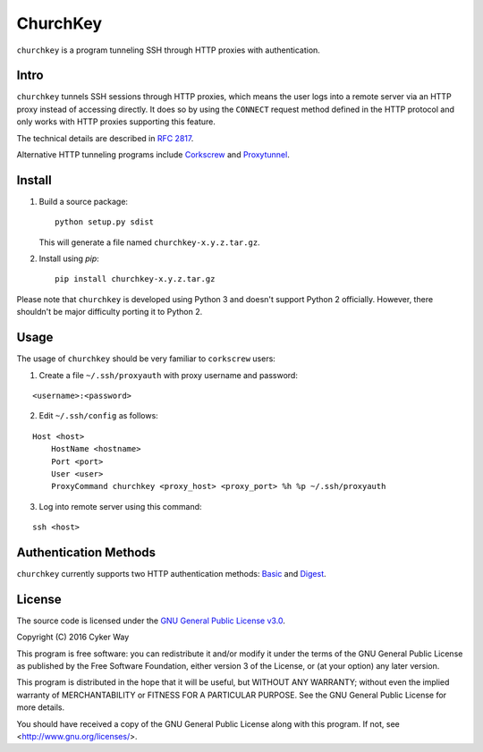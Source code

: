 ================================================
ChurchKey
================================================

``churchkey`` is a program tunneling SSH through HTTP proxies with
authentication.

Intro
================================================

``churchkey`` tunnels SSH sessions through HTTP proxies, which means the user
logs into a remote server via an HTTP proxy instead of accessing directly.  It
does so by using the ``CONNECT`` request method defined in the HTTP protocol and
only works with HTTP proxies supporting this feature.

The technical details are described in `RFC 2817`_.

Alternative HTTP tunneling programs include Corkscrew_ and Proxytunnel_.

Install
================================================

1.  Build a source package:

    ::

        python setup.py sdist

    This will generate a file named ``churchkey-x.y.z.tar.gz``.

2.  Install using `pip`:

    ::

        pip install churchkey-x.y.z.tar.gz

Please note that ``churchkey`` is developed using Python 3 and doesn't support
Python 2 officially. However, there shouldn't be major difficulty porting it to
Python 2.

Usage
================================================

The usage of ``churchkey`` should be very familiar to ``corkscrew`` users:

1.  Create a file ``~/.ssh/proxyauth`` with proxy username and password:

::

    <username>:<password>

2.  Edit ``~/.ssh/config`` as follows:

::

    Host <host>
        HostName <hostname>
        Port <port>
        User <user>
        ProxyCommand churchkey <proxy_host> <proxy_port> %h %p ~/.ssh/proxyauth

3.  Log into remote server using this command:

::

    ssh <host>


Authentication Methods
================================================

``churchkey`` currently supports two HTTP authentication methods: Basic_ and
Digest_.


License
================================================

The source code is licensed under the `GNU General Public License v3.0`_.

Copyright (C) 2016 Cyker Way

This program is free software: you can redistribute it and/or modify
it under the terms of the GNU General Public License as published by
the Free Software Foundation, either version 3 of the License, or
(at your option) any later version.

This program is distributed in the hope that it will be useful,
but WITHOUT ANY WARRANTY; without even the implied warranty of
MERCHANTABILITY or FITNESS FOR A PARTICULAR PURPOSE.  See the
GNU General Public License for more details.

You should have received a copy of the GNU General Public License
along with this program.  If not, see <http://www.gnu.org/licenses/>.


.. _RFC 2817: https://tools.ietf.org/html/rfc2817
.. _Corkscrew: http://agroman.net/corkscrew/
.. _Proxytunnel: http://proxytunnel.sourceforge.net/
.. _Basic: https://en.wikipedia.org/wiki/Basic_access_authentication
.. _Digest: https://en.wikipedia.org/wiki/Digest_access_authentication
.. _GNU General Public License v3.0: https://www.gnu.org/licenses/gpl-3.0.txt
